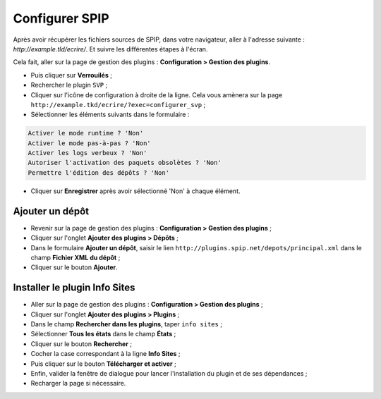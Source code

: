 Configurer SPIP
===============
Après avoir récupérer les fichiers sources de SPIP, dans votre navigateur, aller à l'adresse suivante : `http://example.tld/ecrire/`. Et suivre les différentes étapes à l'écran.

Cela fait, aller sur la page de gestion des plugins : **Configuration > Gestion des plugins**.

* Puis cliquer sur **Verrouilés** ;
* Rechercher le plugin ``SVP`` ;
* Cliquer sur l'icône de configuration à droite de la ligne. Cela vous amènera sur la page ``http://example.tkd/ecrire/?exec=configurer_svp`` ;
* Sélectionner les éléments suivants dans le formulaire :

.. code-block:: html

   Activer le mode runtime ? 'Non'
   Activer le mode pas-à-pas ? 'Non'
   Activer les logs verbeux ? 'Non'
   Autoriser l'activation des paquets obsolètes ? 'Non'
   Permettre l'édition des dépôts ? 'Non'

* Cliquer sur **Enregistrer** après avoir sélectionné 'Non' à chaque élément.

Ajouter un dépôt
----------------
* Revenir sur la page de gestion des plugins : **Configuration > Gestion des plugins** ;
* Cliquer sur l'onglet **Ajouter des plugins > Dépôts** ;
* Dans le formulaire **Ajouter un dépôt**, saisir le lien ``http://plugins.spip.net/depots/principal.xml`` dans le champ **Fichier XML du dépôt** ;
* Cliquer sur le bouton **Ajouter**.

Installer le plugin Info Sites
------------------------------
* Aller sur la page de gestion des plugins : **Configuration > Gestion des plugins** ;
* Cliquer sur l'onglet **Ajouter des plugins > Plugins** ;
* Dans le champ **Rechercher dans les plugins**, taper ``info sites`` ;
* Sélectionner **Tous les états** dans le champ **États** ;
* Cliquer sur le bouton **Rechercher** ;
* Cocher la case correspondant à la ligne **Info Sites** ;
* Puis cliquer sur le bouton **Télécharger et activer** ;
* Enfin, valider la fenêtre de dialogue pour lancer l'installation du plugin et de ses dépendances ;
* Recharger la page si nécessaire.

